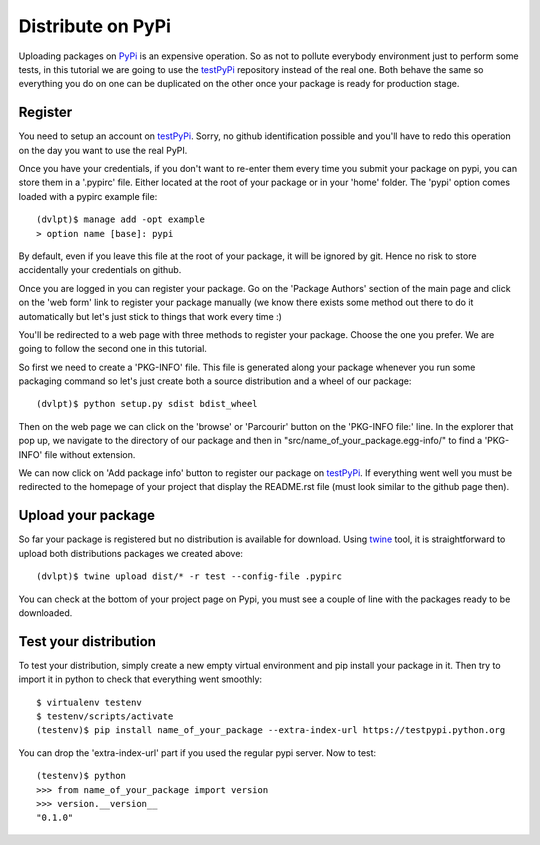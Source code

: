 Distribute on PyPi
==================

Uploading packages on PyPi_ is an expensive operation.
So as not to pollute everybody environment just to perform some tests, in this
tutorial we are going to use the testPyPi_ repository instead of the real one.
Both behave the same so everything you do on one can be duplicated on the other
once your package is ready for production stage.

.. This tutorial follow the procedure on tuto_pypi_.
   https://pypi.python.org/pypi/twine

Register
--------

You need to setup an account on testPyPi_. Sorry, no github identification possible
and you'll have to redo this operation on the day you want to use the real
PyPI.

Once you have your credentials, if you don't want to re-enter them every time
you submit your package on pypi, you can store them in a '.pypirc' file. Either
located at the root of your package or in your 'home' folder. The 'pypi' option
comes loaded with a pypirc example file::

    (dvlpt)$ manage add -opt example
    > option name [base]: pypi

By default, even if you leave this file at the root of your package, it will be
ignored by git. Hence no risk to store accidentally your credentials on github.

Once you are logged in you can register your package. Go on the 'Package Authors'
section of the main page and click on the 'web form' link to register your package
manually (we know there exists some method out there to do it automatically but
let's just stick to things that work every time :)

.. image:: pypi_author_menu.png

You'll be redirected to a web page with three methods to register your package.
Choose the one you prefer. We are going to follow the second one in this tutorial.

.. image:: pypi_register_package.png

So first we need to create a 'PKG-INFO' file. This file is generated along your
package whenever you run some packaging command so let's just create both a source
distribution and a wheel of our package::

    (dvlpt)$ python setup.py sdist bdist_wheel

Then on the web page we can click on the 'browse' or 'Parcourir' button on the
'PKG-INFO file:' line. In the explorer that pop up, we navigate to the directory
of our package and then in "src/name_of_your_package.egg-info/" to find a 'PKG-INFO'
file without extension.

We can now click on 'Add package info' button to register our package on testPyPi_.
If everything went well you must be redirected to the homepage of your project that
display the README.rst file (must look similar to the github page then).

.. image:: pypi_package_home.png

Upload your package
-------------------

So far your package is registered but no distribution is available for download.
Using twine_ tool, it is straightforward to upload both distributions packages
we created above::

    (dvlpt)$ twine upload dist/* -r test --config-file .pypirc

You can check at the bottom of your project page on Pypi, you must see a couple
of line with the packages ready to be downloaded.

.. image:: pypi_package_download.png

Test your distribution
----------------------

To test your distribution, simply create a new empty virtual environment and pip
install your package in it. Then try to import it in python to check that everything
went smoothly::

    $ virtualenv testenv
    $ testenv/scripts/activate
    (testenv)$ pip install name_of_your_package --extra-index-url https://testpypi.python.org

You can drop the 'extra-index-url' part if you used the regular pypi server. Now
to test::

    (testenv)$ python
    >>> from name_of_your_package import version
    >>> version.__version__
    "0.1.0"


.. _PyPi: https://pypi.python.org/pypi
.. _testPyPi: https://testpypi.python.org/pypi
.. _tuto_pypi: https://wiki.python.org/moin/TestPyPI
.. _twine: https://pypi.python.org/pypi/twine

